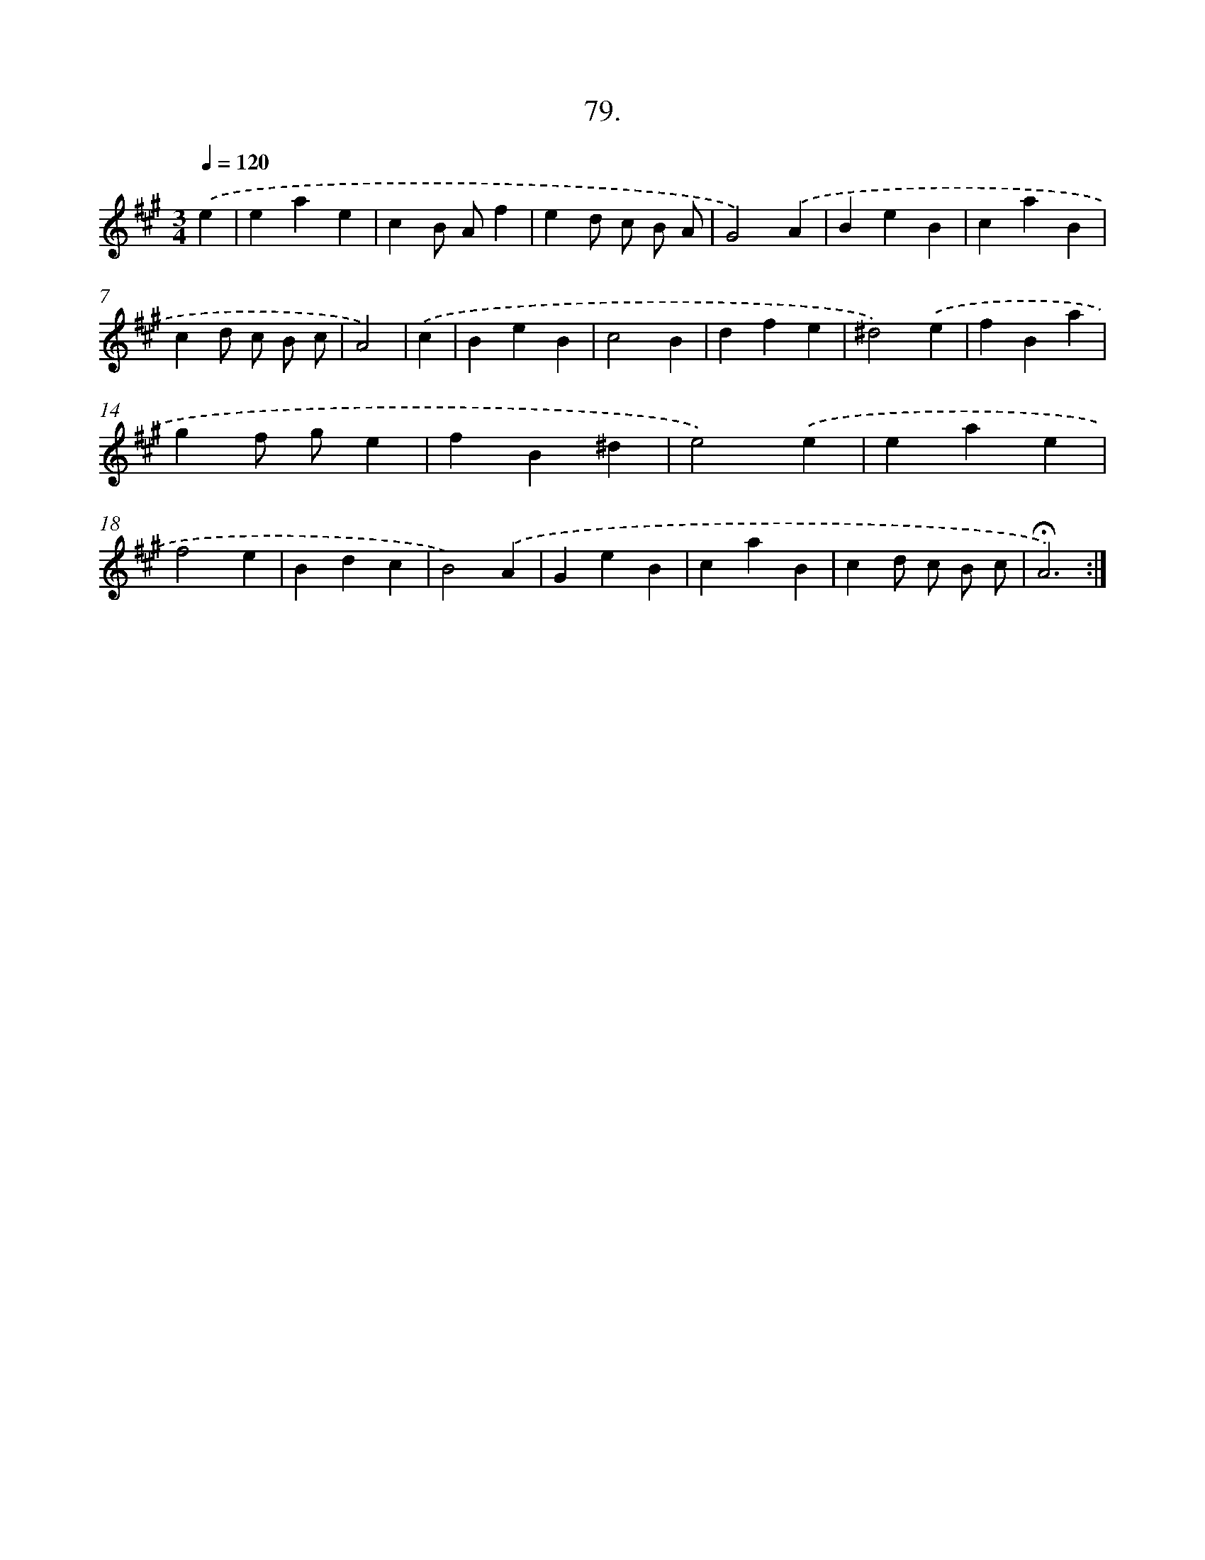 X: 17772
T: 79.
%%abc-version 2.0
%%abcx-abcm2ps-target-version 5.9.1 (29 Sep 2008)
%%abc-creator hum2abc beta
%%abcx-conversion-date 2018/11/01 14:38:16
%%humdrum-veritas 2389490491
%%humdrum-veritas-data 2229198365
%%continueall 1
%%barnumbers 0
L: 1/4
M: 3/4
Q: 1/4=120
K: A clef=treble
.('e [I:setbarnb 1]|
eae |
cB/ A/f |
ed/ c/ B/ A/ |
G2).('A |
BeB |
caB |
cd/ c/ B/ c/ |
A2) |
.('c [I:setbarnb 9]|
BeB |
c2B |
dfe |
^d2).('e |
fBa |
gf/ g/e |
fB^d |
e2).('e |
eae |
f2e |
Bdc |
B2).('A |
GeB |
caB |
cd/ c/ B/ c/ |
!fermata!A3) :|]
